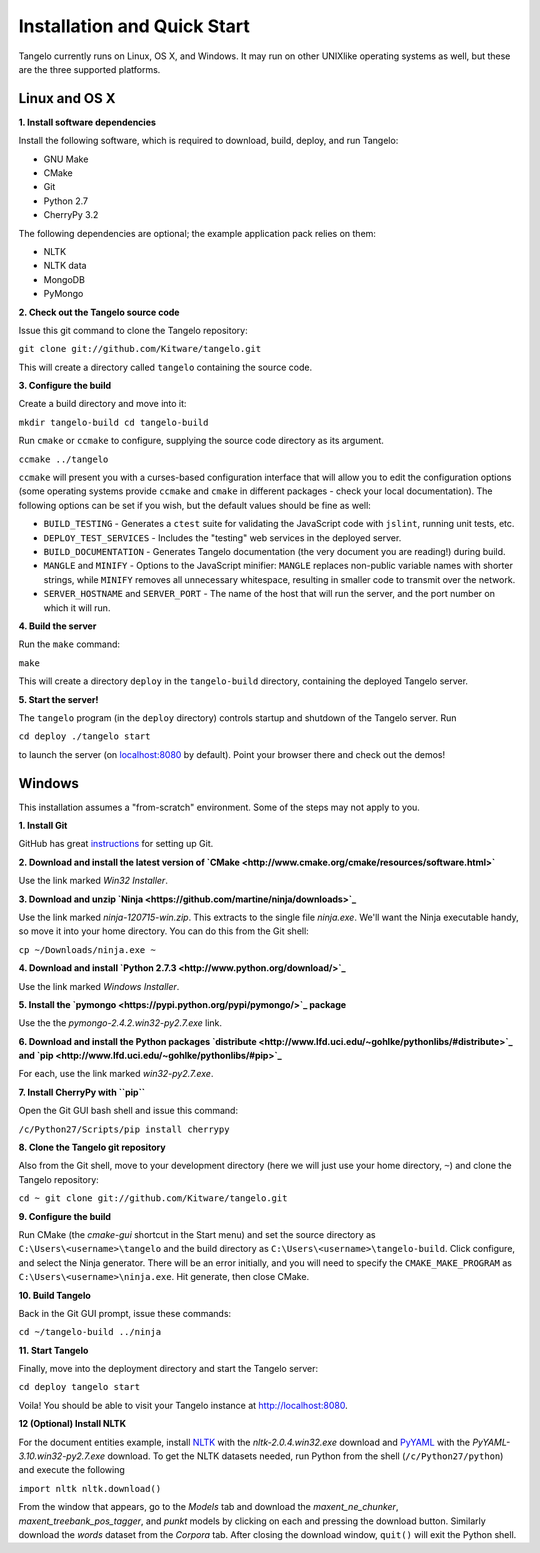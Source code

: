 ====================================
    Installation and Quick Start
====================================

Tangelo currently runs on Linux, OS X, and Windows.  It may run on other
UNIXlike operating systems as well, but these are the three supported platforms.

Linux and OS X
==============

**1. Install software dependencies**

Install the following software, which is required to download, build, deploy,
and run Tangelo:

.. todo::
    **Hyperlink the software packages to their homepages.**

* GNU Make
* CMake
* Git
* Python 2.7
* CherryPy 3.2

The following dependencies are optional; the example application pack relies on them:

* NLTK
* NLTK data
* MongoDB
* PyMongo

**2. Check out the Tangelo source code**

Issue this git command to clone the Tangelo repository:

``git clone git://github.com/Kitware/tangelo.git``

This will create a directory called ``tangelo`` containing the source code.

**3. Configure the build**

Create a build directory and move into it:

``mkdir tangelo-build
cd tangelo-build``

Run ``cmake`` or ``ccmake`` to configure, supplying the source code directory as
its argument.  

``ccmake ../tangelo``

``ccmake`` will present you with a curses-based configuration interface that
will allow you to edit the configuration options (some operating systems
provide ``ccmake`` and ``cmake`` in different packages - check your local
documentation).  The following options can be set if you wish, but the default
values should be fine as well:

* ``BUILD_TESTING`` - Generates a ``ctest`` suite for validating the JavaScript
  code with ``jslint``, running unit tests, etc.
* ``DEPLOY_TEST_SERVICES`` - Includes the "testing" web services in the deployed
  server.
* ``BUILD_DOCUMENTATION`` - Generates Tangelo documentation (the very document
  you are reading!) during build.
* ``MANGLE`` and ``MINIFY`` - Options to the JavaScript minifier: ``MANGLE``
  replaces non-public variable names with shorter strings, while ``MINIFY``
  removes all unnecessary whitespace, resulting in smaller code to transmit over
  the network.
* ``SERVER_HOSTNAME`` and ``SERVER_PORT`` - The name of the host that will run
  the server, and the port number on which it will run.

**4. Build the server**

Run the ``make`` command:

``make``

This will create a directory ``deploy`` in the ``tangelo-build`` directory,
containing the deployed Tangelo server.

**5. Start the server!**

The ``tangelo`` program (in the ``deploy`` directory) controls startup and
shutdown of the Tangelo server.  Run

``cd deploy
./tangelo start``

to launch the server (on `localhost:8080 <http://localhost:8080>`_ by default).  Point your browser there
and check out the demos!

Windows
=======

This installation assumes a "from-scratch" environment. Some of the steps may
not apply to you.

**1. Install Git**

GitHub has great `instructions <https://help.github.com/articles/set-up-git>`_
for setting up Git.

**2. Download and install the latest version of `CMake <http://www.cmake.org/cmake/resources/software.html>`**

Use the link marked *Win32 Installer*.

**3. Download and unzip `Ninja <https://github.com/martine/ninja/downloads>`_**

Use the link marked *ninja-120715-win.zip*. This extracts to the single file *ninja.exe*. We'll want the Ninja executable handy, so move it into your home directory. You can do this from the Git shell:

``cp ~/Downloads/ninja.exe ~``

**4. Download and install `Python 2.7.3 <http://www.python.org/download/>`_**

Use the link marked *Windows Installer*.

**5. Install the `pymongo <https://pypi.python.org/pypi/pymongo/>`_ package**

Use the the *pymongo-2.4.2.win32-py2.7.exe* link.

**6. Download and install the Python packages `distribute <http://www.lfd.uci.edu/~gohlke/pythonlibs/#distribute>`_ and `pip <http://www.lfd.uci.edu/~gohlke/pythonlibs/#pip>`_**

For each, use the link marked *win32-py2.7.exe*.

**7. Install CherryPy with ``pip``**

Open the Git GUI bash shell and issue this command:

``/c/Python27/Scripts/pip install cherrypy``

**8. Clone the Tangelo git repository**

Also from the Git shell, move to your development directory (here we will just use your home directory, ``~``) and clone the Tangelo repository:

``cd ~
git clone git://github.com/Kitware/tangelo.git``

**9. Configure the build**

Run CMake (the *cmake-gui* shortcut in the Start menu) and set the source
directory as ``C:\Users\<username>\tangelo`` and the build directory as
``C:\Users\<username>\tangelo-build``. Click configure, and select the Ninja
generator. There will be an error initially, and you will need to specify the
``CMAKE_MAKE_PROGRAM`` as ``C:\Users\<username>\ninja.exe``. Hit generate, then
close CMake.

.. todo::
    **Verify that the above works as written, since ``cherryd`` is no longer
    needed, and the old instructions reference it as a final configure/generate
    step.**

**10. Build Tangelo**

Back in the Git GUI prompt, issue these commands:

``cd ~/tangelo-build
../ninja``

**11. Start Tangelo**

Finally, move into the deployment directory and start the Tangelo server:

``cd deploy
tangelo start``

Voila!  You should be able to visit your Tangelo instance at
http://localhost:8080.

**12 (Optional) Install NLTK**

For the document entities example, install `NLTK
<https://pypi.python.org/pypi/nltk>`_ with the *nltk-2.0.4.win32.exe* download
and `PyYAML <http://pyyaml.org/wiki/PyYAML>`_ with the
*PyYAML-3.10.win32-py2.7.exe* download. To get the NLTK datasets needed, run
Python from the shell (``/c/Python27/python``) and execute the following

``import nltk
nltk.download()``

From the window that appears, go to the *Models* tab and download the
*maxent_ne_chunker*, *maxent_treebank_pos_tagger*, and *punkt* models by
clicking on each and pressing the download button. Similarly download the
*words* dataset from the *Corpora* tab.  After closing the download window,
``quit()`` will exit the Python shell.
